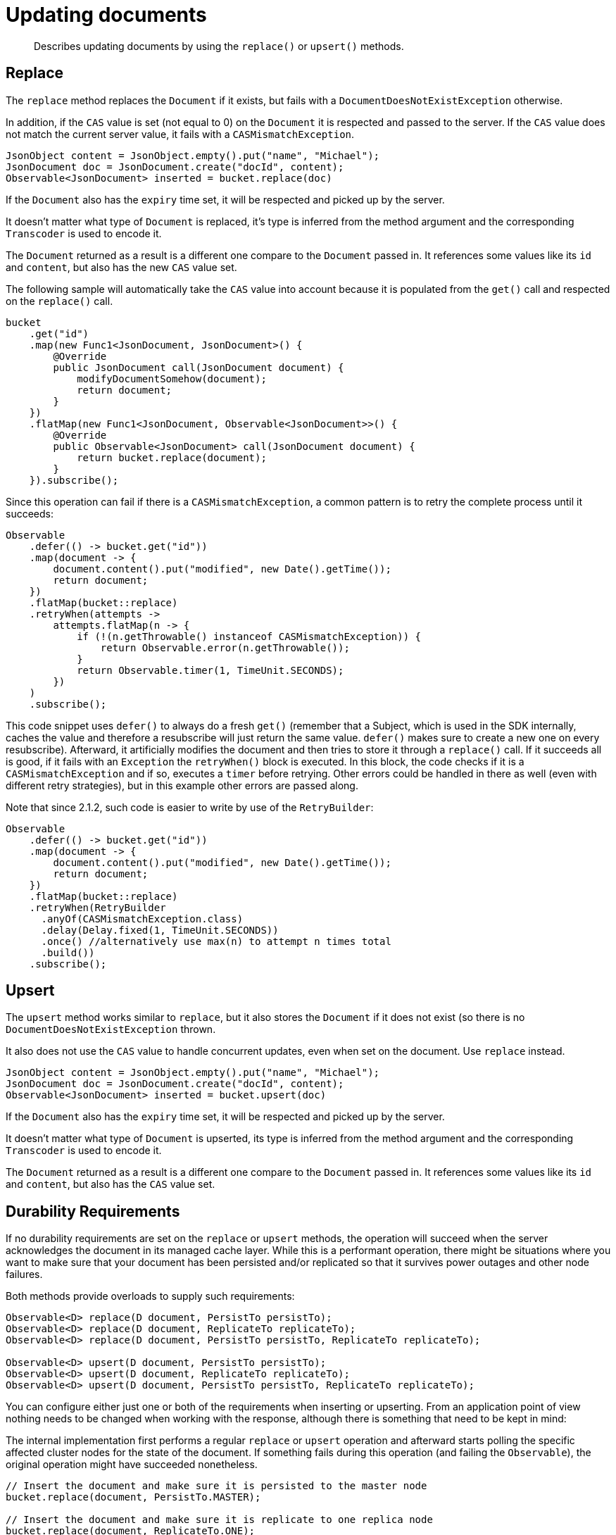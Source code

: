 = Updating documents
:page-topic-type: concept

[abstract]
Describes updating documents by using the `replace()` or `upsert()` methods.

== Replace

The `replace` method replaces the `Document` if it exists, but fails with a `DocumentDoesNotExistException` otherwise.

In addition, if the `CAS` value is set (not equal to 0) on the `Document` it is respected and passed to the server.
If the `CAS` value does not match the current server value, it fails with a `CASMismatchException`.

[source,java]
----
JsonObject content = JsonObject.empty().put("name", "Michael");
JsonDocument doc = JsonDocument.create("docId", content);
Observable<JsonDocument> inserted = bucket.replace(doc)
----

If the `Document` also has the `expiry` time set, it will be respected and picked up by the server.

It doesn't matter what type of `Document` is replaced, it's type is inferred from the method argument and the corresponding `Transcoder` is used to encode it.

The `Document` returned as a result is a different one compare to the `Document` passed in.
It references some values like its `id` and `content`, but also has the new `CAS` value set.

The following sample will automatically take the `CAS` value into account because it is populated from the `get()` call and respected on the `replace()` call.

[source,java]
----
bucket
    .get("id")
    .map(new Func1<JsonDocument, JsonDocument>() {
        @Override
        public JsonDocument call(JsonDocument document) {
            modifyDocumentSomehow(document);
            return document;
        }
    })
    .flatMap(new Func1<JsonDocument, Observable<JsonDocument>>() {
        @Override
        public Observable<JsonDocument> call(JsonDocument document) {
            return bucket.replace(document);
        }
    }).subscribe();
----

Since this operation can fail if there is a `CASMismatchException`, a common pattern is to retry the complete process until it succeeds:

[source,java]
----
Observable
    .defer(() -> bucket.get("id"))
    .map(document -> {
        document.content().put("modified", new Date().getTime());
        return document;
    })
    .flatMap(bucket::replace)
    .retryWhen(attempts ->
        attempts.flatMap(n -> {
            if (!(n.getThrowable() instanceof CASMismatchException)) {
                return Observable.error(n.getThrowable());
            }
            return Observable.timer(1, TimeUnit.SECONDS);
        })
    )
    .subscribe();
----

This code snippet uses `defer()` to always do a fresh `get()` (remember that a Subject, which is used in the SDK internally, caches the value and therefore a resubscribe will just return the same value.
`defer()` makes sure to create a new one on every resubscribe).
Afterward, it artificially modifies the document and then tries to store it through a `replace()` call.
If it succeeds all is good, if it fails with an `Exception` the `retryWhen()` block is executed.
In this block, the code checks if it is a `CASMismatchException` and if so, executes a `timer` before retrying.
Other errors could be handled in there as well (even with different retry strategies), but in this example other errors are passed along.

Note that since 2.1.2, such code is easier to write by use of the `RetryBuilder`:

[source,java]
----
Observable
    .defer(() -> bucket.get("id"))
    .map(document -> {
        document.content().put("modified", new Date().getTime());
        return document;
    })
    .flatMap(bucket::replace)
    .retryWhen(RetryBuilder
      .anyOf(CASMismatchException.class)
      .delay(Delay.fixed(1, TimeUnit.SECONDS))
      .once() //alternatively use max(n) to attempt n times total
      .build())
    .subscribe();
----

== Upsert

The `upsert` method works similar to `replace`, but it also stores the `Document` if it does not exist (so there is no `DocumentDoesNotExistException` thrown.

It also does not use the `CAS` value to handle concurrent updates, even when set on the document.
Use `replace` instead.

[source,java]
----
JsonObject content = JsonObject.empty().put("name", "Michael");
JsonDocument doc = JsonDocument.create("docId", content);
Observable<JsonDocument> inserted = bucket.upsert(doc)
----

If the `Document` also has the `expiry` time set, it will be respected and picked up by the server.

It doesn't matter what type of `Document` is upserted, its type is inferred from the method argument and the corresponding `Transcoder` is used to encode it.

The `Document` returned as a result is a different one compare to the `Document` passed in.
It references some values like its `id` and `content`, but also has the `CAS` value set.

== Durability Requirements

If no durability requirements are set on the `replace` or `upsert` methods, the operation will succeed when the server acknowledges the document in its managed cache layer.
While this is a performant operation, there might be situations where you want to make sure that your document has been persisted and/or replicated so that it survives power outages and other node failures.

Both methods provide overloads to supply such requirements:

[source,java]
----
Observable<D> replace(D document, PersistTo persistTo);
Observable<D> replace(D document, ReplicateTo replicateTo);
Observable<D> replace(D document, PersistTo persistTo, ReplicateTo replicateTo);

Observable<D> upsert(D document, PersistTo persistTo);
Observable<D> upsert(D document, ReplicateTo replicateTo);
Observable<D> upsert(D document, PersistTo persistTo, ReplicateTo replicateTo);
----

You can configure either just one or both of the requirements when inserting or upserting.
From an application point of view nothing needs to be changed when working with the response, although there is something that need to be kept in mind:

The internal implementation first performs a regular `replace` or `upsert` operation and afterward starts polling the specific affected cluster nodes for the state of the document.
If something fails during this operation (and failing the `Observable`), the original operation might have succeeded nonetheless.

[source,java]
----
// Insert the document and make sure it is persisted to the master node
bucket.replace(document, PersistTo.MASTER);

// Insert the document and make sure it is replicate to one replica node
bucket.replace(document, ReplicateTo.ONE);

// Insert the document and make sure it is persisted to one node and replicated to two
bucket.replace(document, PersistTo.ONE, ReplicateTo.TWO);
----

== Batching

Because everything is asynchronous by default, batching `replaces` or `upserts` can be achieved with `Observable` functionality.

A combination of `just()` and `flatMap()` is used to store them without blocking:

[source,java]
----
JsonDocument doc1 = JsonDocument.create("id1", content);
JsonDocument doc2 = JsonDocument.create("id2", content);
JsonDocument doc3 = JsonDocument.create("id3", content);

Observable
    .just(doc1, doc2, doc3)
    .flatMap(new Func1<JsonDocument, Observable<JsonDocument>>() {
        @Override
        public Observable<JsonDocument> call(JsonDocument document) {
            return bucket.replace(document);
        }
    }).subscribe();
----
